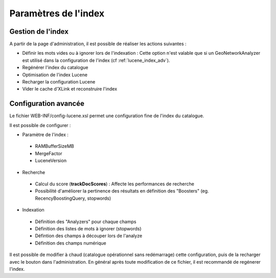 ﻿.. include:: ../../substitutions.txt

.. _lucene_index:

Paramètres de l'index
=====================


Gestion de l'index
~~~~~~~~~~~~~~~~~~

A partir de la page d'administration, il est possible de réaliser les actions suivantes :

- Définir les mots vides ou à ignorer lors de l'indexation : Cette option n'est valable que si un GeoNetworkAnalyzer est utilisé
  dans la configuration de l'index (cf :ref:`lucene_index_adv`).
- Regénérer l'index du catalogue
- Optimisation de l'index Lucene
- Recharger la configuration Lucene
- Vider le cache d'XLink et reconstruire l'index

.. figure:: index.png



.. _lucene_index_adv:

Configuration avancée
~~~~~~~~~~~~~~~~~~~~~

Le fichier WEB-INF/config-lucene.xsl permet une configuration fine de l'index du catalogue.

Il est possible de configurer :

- Paramètre de l'index :

 - RAMBufferSizeMB
 
 - MergeFactor
 
 - LuceneVersion
 
- Recherche

 - Calcul du score (**trackDocScores**) : Affecte les performances de recherche
 
 - Possibilité d'améliorer la pertinence des résultats en définition des "Boosters" (eg. RecencyBoostingQuery, stopwords)
 
- Indexation

 - Définition des "Analyzers" pour chaque champs
 
 - Définition des listes de mots à ignorer (stopwords)
 
 - Défintion des champs à découper lors de l'analyze
 
 - Définition des champs numérique



.. figure:: lucene-config.png

Il est possible de modifier à chaud (catalogue opérationnel sans redémarrage) cette configuration, 
puis de la recharger avec le bouton dans l'administration. En général après toute modification de ce fichier,
il est recommandé de regénerer l'index.

